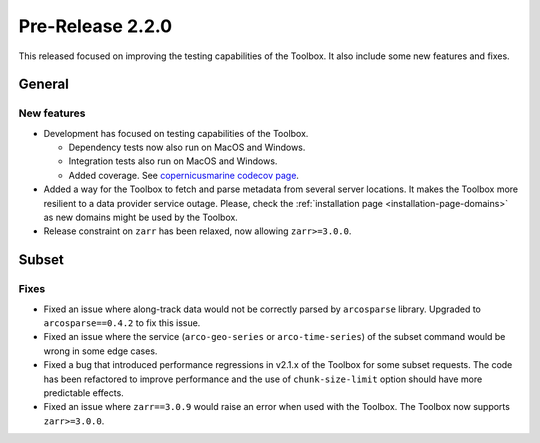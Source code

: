 Pre-Release 2.2.0
====================

This released focused on improving the testing capabilities of the Toolbox.
It also include some new features and fixes.

General
-------

New features
^^^^^^^^^^^^^^^

* Development has focused on testing capabilities of the Toolbox.

  * Dependency tests now also run on MacOS and Windows.
  * Integration tests also run on MacOS and Windows.
  * Added coverage. See `copernicusmarine codecov page <https://app.codecov.io/gh/mercator-ocean/copernicus-marine-toolbox>`__.

* Added a way for the Toolbox to fetch and parse metadata from several server locations. It makes the Toolbox more resilient to a data provider service outage. Please, check the :ref:`installation page <installation-page-domains>` as new domains might be used by the Toolbox.
* Release constraint on ``zarr`` has been relaxed, now allowing ``zarr>=3.0.0``.

Subset
------

Fixes
^^^^^

* Fixed an issue where along-track data would not be correctly parsed by ``arcosparse`` library. Upgraded to ``arcosparse==0.4.2`` to fix this issue.
* Fixed an issue where the service (``arco-geo-series`` or ``arco-time-series``) of the subset command would be wrong in some edge cases.
* Fixed a bug that introduced performance regressions in v2.1.x of the Toolbox for some subset requests. The code has been refactored to improve performance and the use of ``chunk-size-limit`` option should have more predictable effects.
* Fixed an issue where ``zarr==3.0.9`` would raise an error when used with the Toolbox. The Toolbox now supports ``zarr>=3.0.0``.
